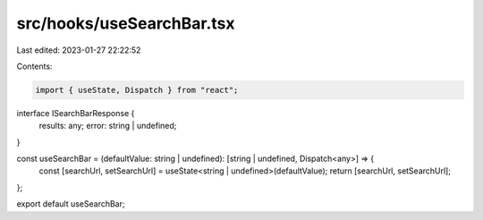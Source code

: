 src/hooks/useSearchBar.tsx
==========================

Last edited: 2023-01-27 22:22:52

Contents:

.. code-block:: tsx

    import { useState, Dispatch } from "react";

interface ISearchBarResponse {
  results: any;
  error: string | undefined;
}

const useSearchBar = (defaultValue: string | undefined): [string | undefined, Dispatch<any>] => {
  const [searchUrl, setSearchUrl] = useState<string | undefined>(defaultValue);
  return [searchUrl, setSearchUrl];
};

export default useSearchBar;


